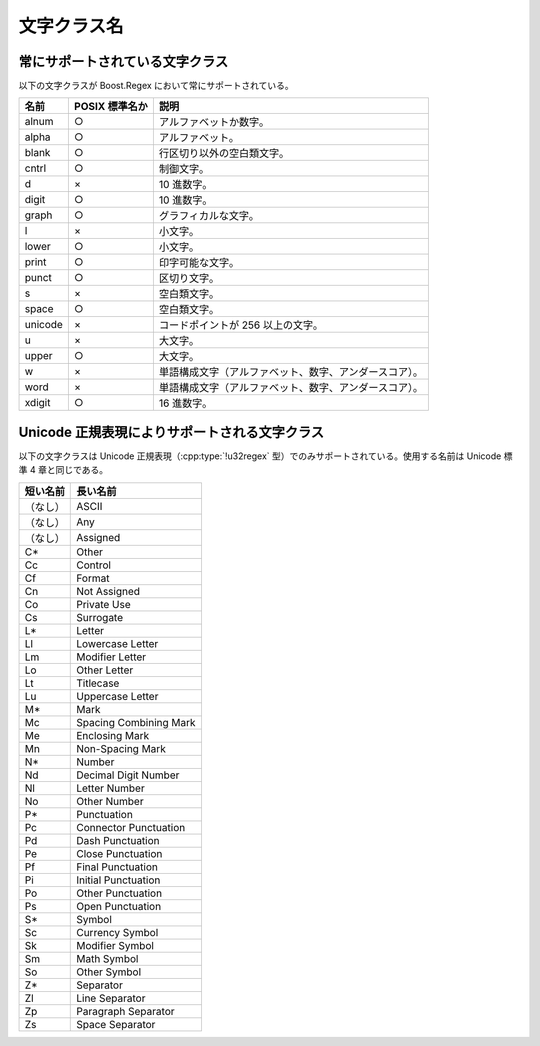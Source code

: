 .. Copyright 2006-2007 John Maddock.
.. Distributed under the Boost Software License, Version 1.0.
.. (See accompanying file LICENSE_1_0.txt or copy at
.. http://www.boost.org/LICENSE_1_0.txt).

文字クラス名
============

.. _syntax.character_classes.std_char_classes:

常にサポートされている文字クラス
--------------------------------

以下の文字クラスが Boost.Regex において常にサポートされている。

.. table::

   =======  ==============  ======================================================
   名前     POSIX 標準名か  説明
   =======  ==============  ======================================================
   alnum    ○               アルファベットか数字。
   alpha    ○               アルファベット。
   blank    ○               行区切り以外の空白類文字。
   cntrl    ○               制御文字。
   d        ×               10 進数字。
   digit    ○               10 進数字。
   graph    ○               グラフィカルな文字。
   l        ×               小文字。
   lower    ○               小文字。
   print    ○               印字可能な文字。
   punct    ○               区切り文字。
   s        ×               空白類文字。
   space    ○               空白類文字。
   unicode  ×               コードポイントが 256 以上の文字。
   u        ×               大文字。
   upper    ○               大文字。
   w        ×               単語構成文字（アルファベット、数字、アンダースコア）。
   word     ×               単語構成文字（アルファベット、数字、アンダースコア）。
   xdigit   ○               16 進数字。
   =======  ==============  ======================================================


.. _syntax.character_classes.optional_char_class_names:

Unicode 正規表現によりサポートされる文字クラス
----------------------------------------------

以下の文字クラスは Unicode 正規表現（:cpp:type:`!u32regex` 型）でのみサポートされている。使用する名前は Unicode 標準 4 章と同じである。

.. table::

   ========  ======================
   短い名前  長い名前
   ========  ======================
   （なし）  ASCII
   （なし）  Any
   （なし）  Assigned
   C*        Other
   Cc        Control
   Cf        Format
   Cn        Not Assigned
   Co        Private Use
   Cs        Surrogate
   L*        Letter
   Ll        Lowercase Letter
   Lm        Modifier Letter
   Lo        Other Letter
   Lt        Titlecase
   Lu        Uppercase Letter
   M*        Mark
   Mc        Spacing Combining Mark
   Me        Enclosing Mark
   Mn        Non-Spacing Mark
   N*        Number
   Nd        Decimal Digit Number
   Nl        Letter Number
   No        Other Number
   P*        Punctuation
   Pc        Connector Punctuation
   Pd        Dash Punctuation
   Pe        Close Punctuation
   Pf        Final Punctuation
   Pi        Initial Punctuation
   Po        Other Punctuation
   Ps        Open Punctuation
   S*        Symbol
   Sc        Currency Symbol
   Sk        Modifier Symbol
   Sm        Math Symbol
   So        Other Symbol
   Z*        Separator
   Zl        Line Separator
   Zp        Paragraph Separator
   Zs        Space Separator
   ========  ======================
